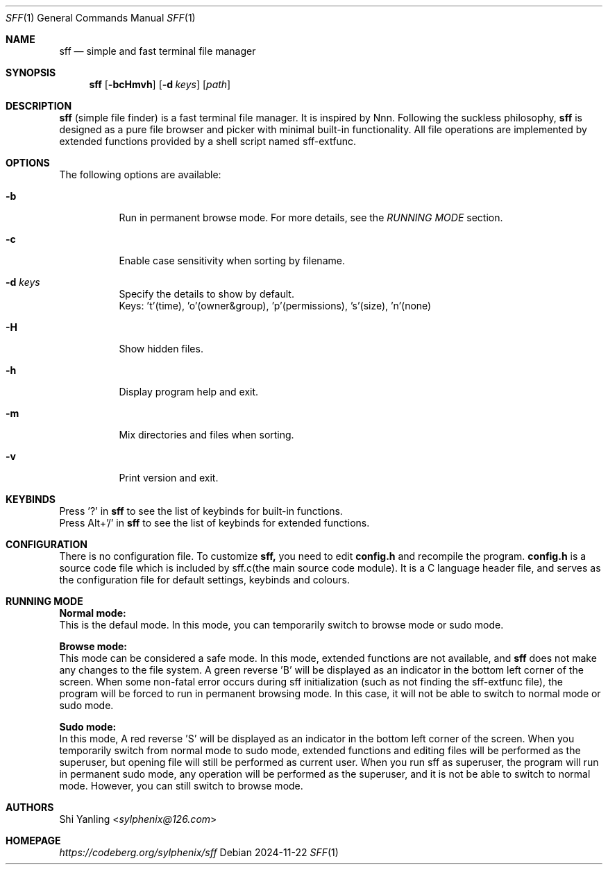 .Dd 2024-11-22
.Dt SFF 1
.Os
.Sh NAME
.Nm sff
.Nd simple and fast terminal file manager
.Sh SYNOPSIS
.Nm
.Op Fl bcHmvh
.Op Fl d Ar keys
.Op Ar path
.Sh DESCRIPTION
.Nm
(simple file finder) is a fast terminal file manager. It is inspired by Nnn. Following
the suckless philosophy,
.Nm
is designed as a pure file browser and picker with minimal built-in
functionality. All file operations are implemented by extended functions
provided by a shell script named sff-extfunc.
.Sh OPTIONS
The following options are available:
.Bl -tag -width indent
.It Fl b
Run in permanent browse mode. For more details, see the \fIRUNNING MODE\fR section.
.It Fl c
Enable case sensitivity when sorting by filename.
.It Fl d Ar keys
Specify the details to show by default.
.br
Keys: 't'(time), 'o'(owner&group), 'p'(permissions), 's'(size), 'n'(none)
.It Fl H
Show hidden files.
.It Fl h
Display program help and exit.
.It Fl m
Mix directories and files when sorting.
.It Fl v
Print version and exit.
.Sh KEYBINDS
Press '?' in
.Nm
to see the list of keybinds for built-in functions.
.br
Press Alt+'/' in
.Nm
to see the list of keybinds for extended functions.
.Sh CONFIGURATION
There is no configuration file. To customize
.Nm sff,
you need to edit \fBconfig.h\fR and recompile the program. \fBconfig.h\fR is a
source code file which is included by sff.c(the main source code module). It
is a C language header file, and serves as the configuration file for default
settings, keybinds and colours. 
.Sh RUNNING MODE
.Pp
\fBNormal mode:\fR
.br
This is the defaul mode. In this mode, you can temporarily switch to browse
mode or sudo mode.
.Pp
\fBBrowse mode:\fR
.br
This mode can be considered a safe mode. In this mode, extended functions
are not available, and
.Nm
does not make any changes to the file system. A green reverse 'B' will be displayed
as an indicator in the bottom left corner of the screen. When some non-fatal error
occurs during sff initialization (such as not finding the sff-extfunc file), the
program will be forced to run in permanent browsing mode. In this case, it will not
be able to switch to normal mode or sudo mode.
.Pp
\fBSudo mode:\fR
.br
In this mode, A red reverse 'S' will be displayed as an indicator in the bottom left corner of the screen. When you temporarily switch from normal mode to sudo mode, extended functions and editing files will be performed as the superuser, but opening file will still be performed as current user. When you run sff as superuser, the program will run in permanent sudo mode, any operation will be performed as the superuser, and it is not be able to switch to normal mode. However, you can still switch to browse mode.
.Sh AUTHORS
.An Shi Yanling Aq Mt sylphenix@126.com
.Sh HOMEPAGE
.Em https://codeberg.org/sylphenix/sff
